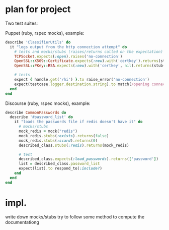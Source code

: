* plan for project
  Two test suites:

  Puppet (ruby, rspec mocks), example:

  #+begin_src ruby
describe 'ClassifierUtils' do
  it "logs output from the http connection attempt" do
    # tests and mocks/stubs (raises/returns called on the expectation)
    TCPSocket.expects(:open).raises('no-connection')
    OpenSSL::X509::Certificate.expects(:new).with('certkey').returns(stub('cert'))
    OpenSSL::PKey::RSA.expects(:new).with('certkey', nil).returns(stub('key')

    # tests
    expect { handle.get('/hi') }.to raise_error('no-connection')
    expect(testcase.logger.destination.string).to match(/opening connection to foo/)
  end
end
  #+end_src

  Discourse (ruby, rspec mocks), example:

  #+begin_src ruby
describe CommonPasswords do
  describe '#password_list' do
    it "loads the passwords file if redis doesn't have it" do
      # mocks/stubs
      mock_redis = mock("redis")
      mock_redis.stubs(:exists).returns(false)
      mock_redis.stubs(:scard).returns(0)
      described_class.stubs(:redis).returns(mock_redis)

      # test
      described_class.expects(:load_passwords).returns(['password'])
      list = described_class.password_list
      expect(list).to respond_to(:include?)
    end
  end
end
  #+end_src

* impl.

  write down mocks/stubs
  try to follow some method to compute the documentationg

